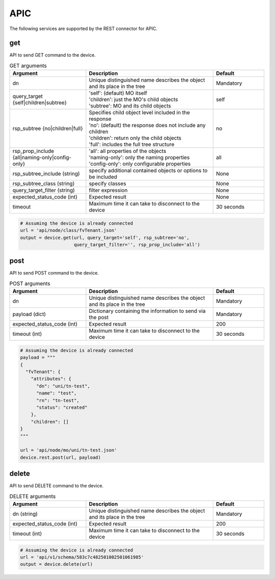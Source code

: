 APIC
====

The following services are supported by the REST connector for APIC.


get
---

API to send GET command to the device.

.. list-table:: GET arguments
    :widths: 30 50 20
    :header-rows: 1

    * - Argument
      - Description
      - Default
    * - dn
      - Unique distinguished name describes the object and its place in the tree
      - Mandatory
    * - query_target {self|children|subtree}
      - | 'self': (default) MO itself
        | 'children': just the MO's child objects
        | 'subtree': MO and its child objects
      - self
    * - rsp_subtree {no|children|full}
      - | Specifies child object level included in the response
        | 'no': (default) the response does not include any children
        | 'children': return only the child objects
        | 'full': includes the full tree structure
      - no
    * - rsp_prop_include {all|naming-only|config-only}
      - | 'all': all properties of the objects
        | 'naming-only': only the naming properties
        | 'config-only': only configurable properties
      - all
    * - rsp_subtree_include (string)
      - specify additional contained objects or options to be included
      - None
    * - rsp_subtree_class (string)
      - specify classes
      - None
    * - query_target_filter (string)
      - filter expression
      - None
    * - expected_status_code (int)
      - Expected result
      - None
    * - timeout
      - Maximum time it can take to disconnect to the device
      - 30 seconds

.. code-block:: python

    # Assuming the device is already connected
    url = 'api/node/class/fvTenant.json'
    output = device.get(url, query_target='self', rsp_subtree='no',
                        query_target_filter='', rsp_prop_include='all')

post
----

API to send POST command to the device.

.. list-table:: POST arguments
    :widths: 30 50 20
    :header-rows: 1

    * - Argument
      - Description
      - Default
    * - dn
      - Unique distinguished name describes the object and its place in the tree
      - Mandatory
    * - payload (dict)
      - Dictionary containing the information to send via the post
      - Mandatory
    * - expected_status_code (int)
      - Expected result
      - 200
    * - timeout (int)
      - Maximum time it can take to disconnect to the device
      - 30 seconds

.. code-block:: python

    # Assuming the device is already connected
    payload = """
    {
      "fvTenant": {
        "attributes": {
          "dn": "uni/tn-test",
          "name": "test",
          "rn": "tn-test",
          "status": "created"
        },
        "children": []
    }
    """

    url = 'api/node/mo/uni/tn-test.json'
    device.rest.post(url, payload)

delete
------

API to send DELETE command to the device.

.. list-table:: DELETE arguments
    :widths: 30 50 20
    :header-rows: 1

    * - Argument
      - Description
      - Default
    * - dn (string)
      - Unique distinguished name describes the object and its place in the tree
      - Mandatory
    * - expected_status_code (int)
      - Expected result
      - 200
    * - timeout (int)
      - Maximum time it can take to disconnect to the device
      - 30 seconds

.. code-block:: python

    # Assuming the device is already connected
    url = 'api/v1/schema/583c7c482501002501061985'
    output = device.delete(url)


.. sectionauthor:: Takashi Higashimura <tahigash@cisco.com>
